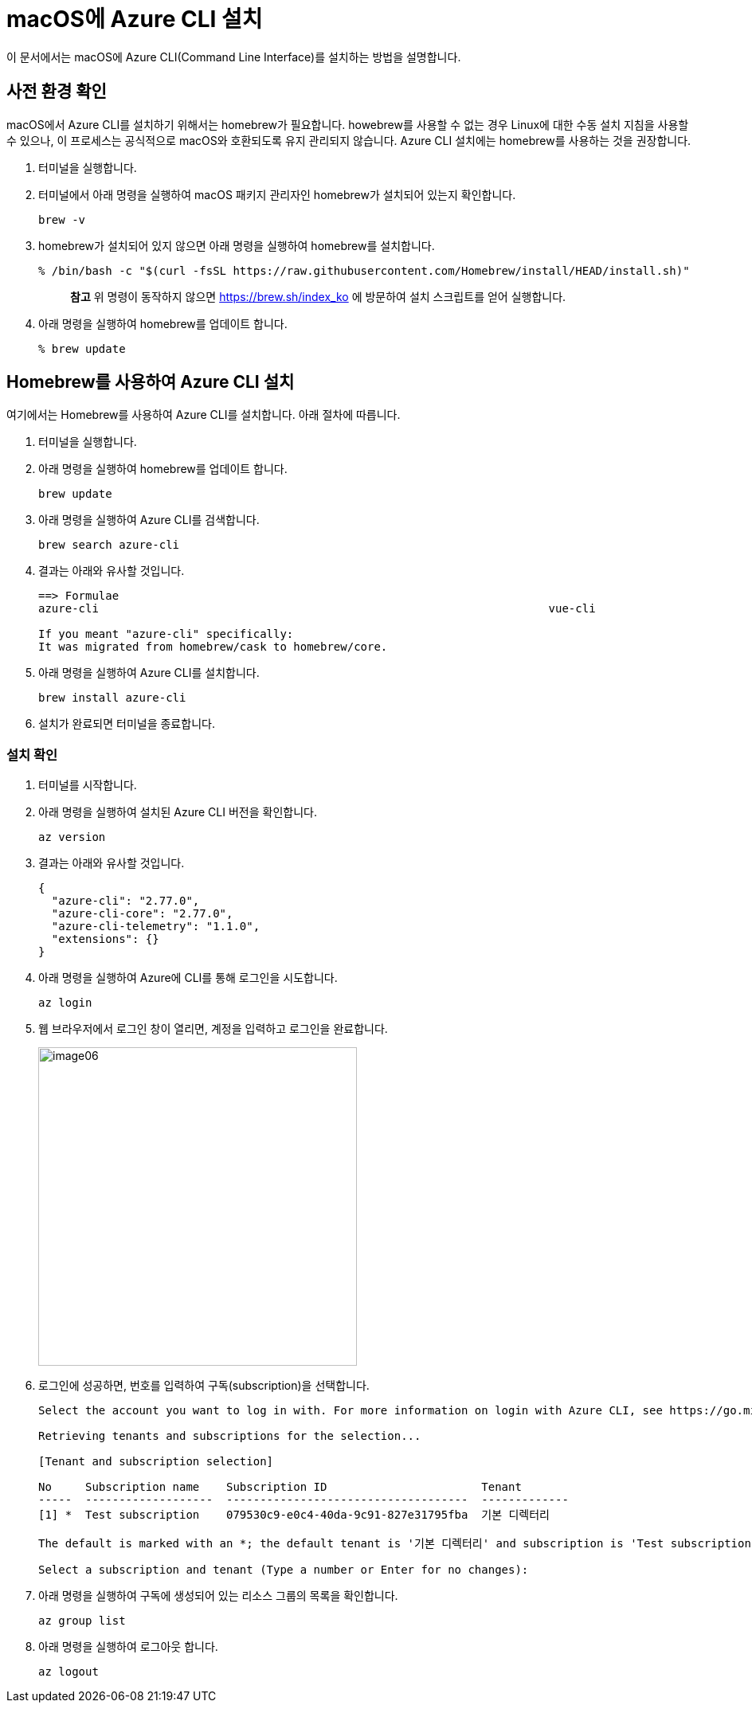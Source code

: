 = macOS에 Azure CLI 설치

이 문서에서는 macOS에 Azure CLI(Command Line Interface)를 설치하는 방법을 설명합니다. 

== 사전 환경 확인

macOS에서 Azure CLI를 설치하기 위해서는 homebrew가 필요합니다. howebrew를 사용할 수 없는 경우 Linux에 대한 수동 설치 지침을 사용할 수 있으나, 이 프로세스는 공식적으로 macOS와 호환되도록 유지 관리되지 않습니다. Azure CLI 설치에는 homebrew를 사용하는 것을 권장합니다.

1. 터미널을 실행합니다.
2. 터미널에서 아래 명령을 실행하여 macOS 패키지 관리자인 homebrew가 설치되어 있는지 확인합니다.
+
----
brew -v
----
+
3. homebrew가 설치되어 있지 않으면 아래 명령을 실행하여 homebrew를 설치합니다.
+
----
% /bin/bash -c "$(curl -fsSL https://raw.githubusercontent.com/Homebrew/install/HEAD/install.sh)"
----
+
> **참고** 위 명령이 동작하지 않으면 https://brew.sh/index_ko 에 방문하여 설치 스크립트를 얻어 실행합니다.
+
4. 아래 명령을 실행하여 homebrew를 업데이트 합니다.
+
----
% brew update
----

== Homebrew를 사용하여 Azure CLI 설치

여기에서는 Homebrew를 사용하여 Azure CLI를 설치합니다. 아래 절차에 따릅니다.

1. 터미널을 실행합니다.
2. 아래 명령을 실행하여 homebrew를 업데이트 합니다.
+
----
brew update
----
+
3. 아래 명령을 실행하여 Azure CLI를 검색합니다.
+
----
brew search azure-cli
----
+
4. 결과는 아래와 유사할 것입니다.
+
----
==> Formulae
azure-cli                                                                   vue-cli

If you meant "azure-cli" specifically:
It was migrated from homebrew/cask to homebrew/core.
----
+
5. 아래 명령을 실행하여 Azure CLI를 설치합니다.
+
----
brew install azure-cli
----
+
6. 설치가 완료되면 터미널을 종료합니다.

=== 설치 확인

1. 터미널를 시작합니다.
2. 아래 명령을 실행하여 설치된 Azure CLI 버전을 확인합니다.
+
----
az version
----
+
3. 결과는 아래와 유사할 것입니다.
+
----
{
  "azure-cli": "2.77.0",
  "azure-cli-core": "2.77.0",
  "azure-cli-telemetry": "1.1.0",
  "extensions": {}
}
----
+
4. 아래 명령을 실행하여 Azure에 CLI를 통해 로그인을 시도합니다.
+
----
az login
----
+
5. 웹 브라우저에서 로그인 창이 열리면, 계정을 입력하고 로그인을 완료합니다.
+
image:./images/image06.png[width=400]
+
6. 로그인에 성공하면, 번호를 입력하여 구독(subscription)을 선택합니다.
+
----
Select the account you want to log in with. For more information on login with Azure CLI, see https://go.microsoft.com/fwlink/?linkid=2271136

Retrieving tenants and subscriptions for the selection...

[Tenant and subscription selection]

No     Subscription name    Subscription ID                       Tenant
-----  -------------------  ------------------------------------  -------------
[1] *  Test subscription    079530c9-e0c4-40da-9c91-827e31795fba  기본 디렉터리

The default is marked with an *; the default tenant is '기본 디렉터리' and subscription is 'Test subscription' (079530c9-e0c4-40da-9c91-827e31795fba).

Select a subscription and tenant (Type a number or Enter for no changes):
----
+
7. 아래 명령을 실행하여 구독에 생성되어 있는 리소스 그룹의 목록을 확인합니다.
+
----
az group list
----
+
8. 아래 명령을 실행하여 로그아웃 합니다.
+
----
az logout
----